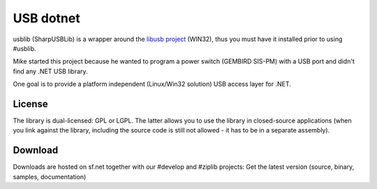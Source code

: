 ﻿


.. index::
   pair: USB; dotnet


.. _usbdotnet:

===========
USB dotnet
===========

.. seealso::

   - http://www.icsharpcode.net/OpenSource/SharpUSBLib/default.aspx


usblib (SharpUSBLib) is a wrapper around the `libusb project`_ (WIN32), thus you
must have it installed prior to using #usblib.

Mike started this project because he wanted to program a power switch
(GEMBIRD SIS-PM) with a USB port and didn't find any .NET USB library.

One goal is to provide a platform independent (Linux/Win32 solution) USB access
layer for .NET.


.. _`libusb project`:  http://libusb-win32.sourceforge.net/


License
=======


The library is dual-licensed: GPL or LGPL. The latter allows you to use the
library in closed-source applications (when you link against the library,
including the source code is still not allowed - it has to be in a separate assembly).

Download
========


Downloads are hosted on sf.net together with our #develop and #ziplib projects:
Get the latest version (source, binary, samples, documentation)
